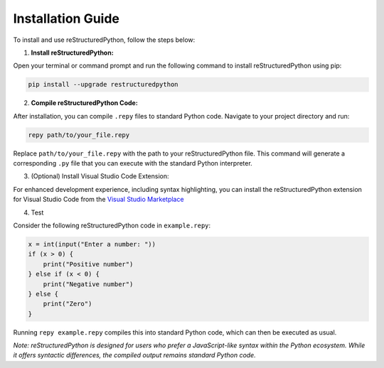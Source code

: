 Installation Guide
==================

To install and use reStructuredPython, follow the steps below:

1. **Install reStructuredPython:**

Open your terminal or command prompt and run the following command to install reStructuredPython using pip:

.. code-block:: shell

    pip install --upgrade restructuredpython

2. **Compile reStructuredPython Code:**

After installation, you can compile ``.repy`` files to standard Python code. Navigate to your project directory and run:

.. code-block:: shell

    repy path/to/your_file.repy

Replace ``path/to/your_file.repy`` with the path to your reStructuredPython file. This command will generate a corresponding ``.py`` file that you can execute with the standard Python interpreter.

3. (Optional) Install Visual Studio Code Extension:

For enhanced development experience, including syntax highlighting, you can install the reStructuredPython extension for Visual Studio Code from the `Visual Studio Marketplace <https://marketplace.visualstudio.com/items?itemName=RihaanMeher.restructuredpython>`_

4. Test

Consider the following reStructuredPython code in ``example.repy``:

.. code-block:: repy

    x = int(input("Enter a number: "))
    if (x > 0) {
        print("Positive number")
    } else if (x < 0) {
        print("Negative number")
    } else {
        print("Zero")
    }

Running ``repy example.repy`` compiles this into standard Python code, which can then be executed as usual.

*Note: reStructuredPython is designed for users who prefer a JavaScript-like syntax within the Python ecosystem. While it offers syntactic differences, the compiled output remains standard Python code.*






